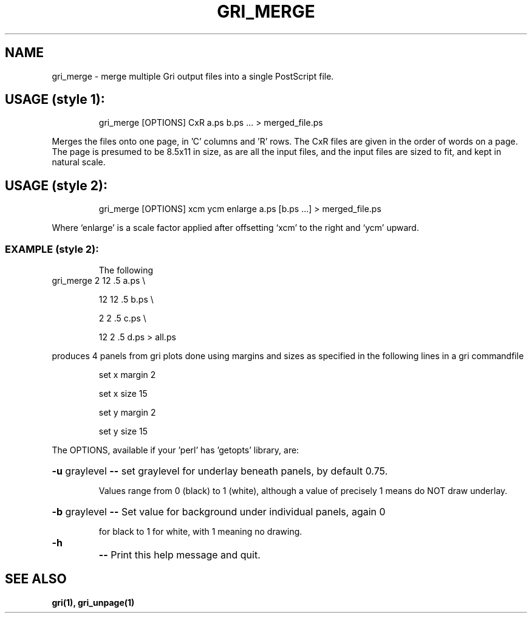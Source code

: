 .TH GRI_MERGE "1" "June 2000" "gri_merge "
.SH NAME
gri_merge \- merge multiple Gri output files into a single PostScript file.
.SH "USAGE (style 1):"
.IP
gri_merge [OPTIONS] CxR a.ps b.ps ... > merged_file.ps
.PP
Merges the files onto one page, in 'C' columns and 'R' rows.  The CxR files
are given in the order of words on a page.  The page is presumed to be
8.5x11 in size, as are all the input files, and the input files are sized
to fit, and kept in natural scale.
.SH "USAGE (style 2):"
.IP
gri_merge [OPTIONS] xcm ycm enlarge a.ps [b.ps ...] > merged_file.ps
.PP
Where `enlarge' is a scale factor applied after offsetting `xcm' to
the right and `ycm' upward.
.SS "EXAMPLE (style 2):"
.IP
The following
.TP
gri_merge 2 12 .5 a.ps \e
.IP
12 12 .5 b.ps \e
.IP
2 2 .5 c.ps \e
.IP
12 2 .5 d.ps > all.ps
.PP
produces 4 panels from gri plots done using margins and sizes
as specified in the following lines in a gri commandfile
.IP
set x margin 2

set x size 15

set y margin 2

set y size 15
.PP
The OPTIONS, available if your 'perl' has 'getopts' library, are:
.HP
\fB\-u\fR graylevel \fB\-\-\fR set graylevel for underlay beneath panels, by default 0.75.
.IP
Values range from 0 (black) to 1 (white), although a value
of precisely 1 means do NOT draw underlay.
.HP
\fB\-b\fR graylevel \fB\-\-\fR Set value for background under individual panels, again 0
.IP
for black to 1 for white, with 1 meaning no drawing.
.TP
\fB\-h\fR
\fB\-\-\fR Print this help message and quit.

.SH "SEE ALSO"
.B
gri(1), gri_unpage(1)
